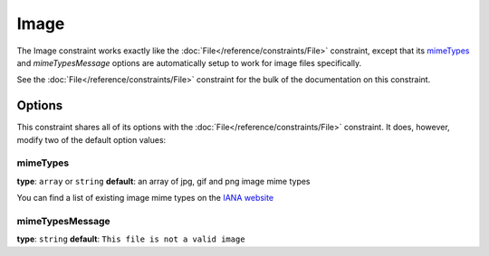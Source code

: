 Image
=====

The Image constraint works exactly like the :doc:`File</reference/constraints/File>`
constraint, except that its `mimeTypes`_ and `mimeTypesMessage` options are
automatically setup to work for image files specifically.

See the :doc:`File</reference/constraints/File>` constraint for the bulk of
the documentation on this constraint.

Options
-------

This constraint shares all of its options with the :doc:`File</reference/constraints/File>`
constraint. It does, however, modify two of the default option values:

mimeTypes
~~~~~~~~~

**type**: ``array`` or ``string`` **default**: an array of jpg, gif and png image mime types

You can find a list of existing image mime types on the `IANA website`_

mimeTypesMessage
~~~~~~~~~~~~~~~~

**type**: ``string`` **default**: ``This file is not a valid image``


.. _`IANA website`: http://www.iana.org/assignments/media-types/image/index.html